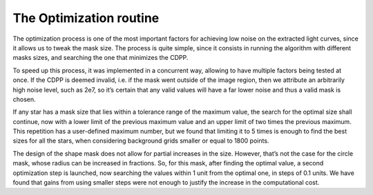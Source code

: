 .. _optimization:

The Optimization routine 
========================
The optimization process is one of the most important factors for achieving low noise on
the extracted light curves, since it allows us to tweak the mask size. The process is quite
simple, since it consists in running the algorithm with different masks sizes, and searching
the one that minimizes the CDPP. 

To speed up this process, it was implemented in a concurrent way, allowing to have
multiple factors being tested at once. If the CDPP is deemed invalid, i.e. if the mask went outside of the image region, then
we attribute an arbitrarily high noise level, such as 2e7, so it’s certain that any valid values
will have a far lower noise and thus a valid mask is chosen.


If any star has a mask size that lies within a tolerance range of
the maximum value, the search for the optimal size shall continue, now with a lower limit
of the previous maximum value and an upper limit of two times the previous maximum.
This repetition has a user-defined maximum number, but we found that limiting it to 5
times is enough to find the best sizes for all the stars, when considering background grids
smaller or equal to 1800 points. 

The design of the shape mask does not allow for partial increases
in the size. However, that’s not the case for the circle mask, whose radius can be increased
in fractions. So, for this mask, after finding the optimal value, a second optimization step
is launched, now searching the values within 1 unit from the optimal one, in steps of 0.1
units. We have found that gains from using smaller steps were not enough to justify the
increase in the computational cost.


